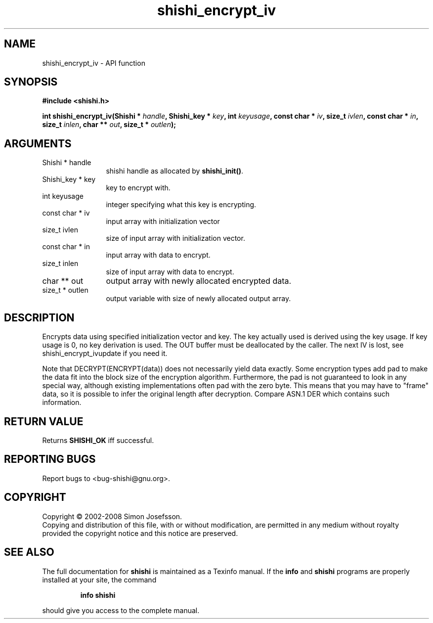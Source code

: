 .\" DO NOT MODIFY THIS FILE!  It was generated by gdoc.
.TH "shishi_encrypt_iv" 3 "0.0.39" "shishi" "shishi"
.SH NAME
shishi_encrypt_iv \- API function
.SH SYNOPSIS
.B #include <shishi.h>
.sp
.BI "int shishi_encrypt_iv(Shishi * " handle ", Shishi_key * " key ", int " keyusage ", const char * " iv ", size_t " ivlen ", const char * " in ", size_t " inlen ", char ** " out ", size_t * " outlen ");"
.SH ARGUMENTS
.IP "Shishi * handle" 12
shishi handle as allocated by \fBshishi_init()\fP.
.IP "Shishi_key * key" 12
key to encrypt with.
.IP "int keyusage" 12
integer specifying what this key is encrypting.
.IP "const char * iv" 12
input array with initialization vector
.IP "size_t ivlen" 12
size of input array with initialization vector.
.IP "const char * in" 12
input array with data to encrypt.
.IP "size_t inlen" 12
size of input array with data to encrypt.
.IP "char ** out" 12
output array with newly allocated encrypted data.
.IP "size_t * outlen" 12
output variable with size of newly allocated output array.
.SH "DESCRIPTION"
Encrypts data using specified initialization vector and key.  The
key actually used is derived using the key usage.  If key usage is
0, no key derivation is used.  The OUT buffer must be deallocated
by the caller.  The next IV is lost, see shishi_encrypt_ivupdate if
you need it.

Note that DECRYPT(ENCRYPT(data)) does not necessarily yield data
exactly.  Some encryption types add pad to make the data fit into
the block size of the encryption algorithm.  Furthermore, the pad
is not guaranteed to look in any special way, although existing
implementations often pad with the zero byte.  This means that you
may have to "frame" data, so it is possible to infer the original
length after decryption.  Compare ASN.1 DER which contains such
information.
.SH "RETURN VALUE"
Returns \fBSHISHI_OK\fP iff successful.
.SH "REPORTING BUGS"
Report bugs to <bug-shishi@gnu.org>.
.SH COPYRIGHT
Copyright \(co 2002-2008 Simon Josefsson.
.br
Copying and distribution of this file, with or without modification,
are permitted in any medium without royalty provided the copyright
notice and this notice are preserved.
.SH "SEE ALSO"
The full documentation for
.B shishi
is maintained as a Texinfo manual.  If the
.B info
and
.B shishi
programs are properly installed at your site, the command
.IP
.B info shishi
.PP
should give you access to the complete manual.
